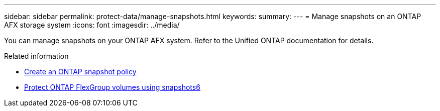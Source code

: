 ---
sidebar: sidebar
permalink: protect-data/manage-snapshots.html
keywords: 
summary: 
---
= Manage snapshots on an ONTAP AFX storage system
:icons: font
:imagesdir: ../media/

[.lead]
You can manage snapshots on your ONTAP AFX system. Refer to the Unified ONTAP documentation for details.

.Related information

* https://docs.netapp.com/us-en/ontap/data-protection/create-snapshot-policy-task.html[Create an ONTAP snapshot policy^]
* https://docs.netapp.com/us-en/ontap/flexgroup/protect-snapshot-copies-task.html[Protect ONTAP FlexGroup volumes using snapshots6]
